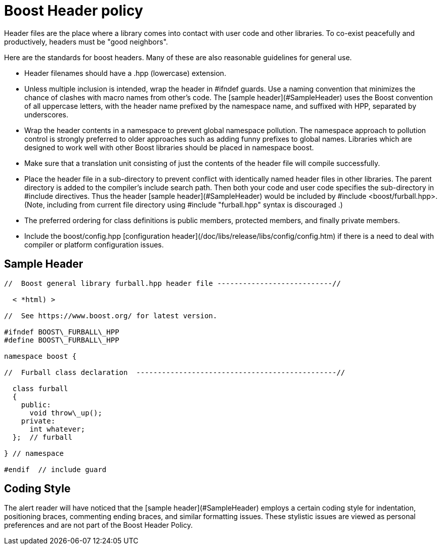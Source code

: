 = Boost Header policy
:idprefix:
:idseparator: -

Header files are the place where a library comes into
 contact with user code and other libraries. To co-exist
 peacefully and productively, headers must be "good
 neighbors".


Here are the standards for boost headers. Many of these are
 also reasonable guidelines for general use.


* Header filenames should have a .hpp (lowercase)
 extension.
* Unless multiple inclusion is intended, wrap the header in
 #ifndef guards. Use a naming convention that minimizes the
 chance of clashes with macro names from other's code. The
 [sample header](#SampleHeader) uses the Boost
 convention of all uppercase letters, with the header name
 prefixed by the namespace name, and suffixed with HPP,
 separated by underscores.
* Wrap the header contents in a namespace to prevent global
 namespace pollution. The namespace approach to pollution
 control is strongly preferred to older approaches such as
 adding funny prefixes to global names. Libraries which are
 designed to work well with other Boost libraries should be
 placed in namespace boost.
* Make sure that a translation unit consisting of just the
 contents of the header file will compile successfully.
* Place the header file in a sub-directory to prevent
 conflict with identically named header files in other
 libraries. The parent directory is added to the compiler's
 include search path. Then both your code and user code
 specifies the sub-directory in #include directives.
 Thus the header [sample header](#SampleHeader)
 would be included by #include
 <boost/furball.hpp>. (Note, including from current
 file directory using #include "furball.hpp" syntax
 is discouraged .)
* The preferred ordering for class definitions is public
 members, protected members, and finally private members.
* Include the boost/config.hpp [configuration
 header](/doc/libs/release/libs/config/config.htm) if there is a need to deal with compiler or
 platform configuration issues.


== Sample Header

```

//  Boost general library furball.hpp header file ---------------------------//

  < *html) >

//  See https://www.boost.org/ for latest version.

#ifndef BOOST\_FURBALL\_HPP
#define BOOST\_FURBALL\_HPP

namespace boost {

//  Furball class declaration  -----------------------------------------------//

  class furball
  {
    public: 
      void throw\_up();
    private:
      int whatever;
  };  // furball

} // namespace

#endif  // include guard

```

Coding Style
------------


The alert reader will have noticed that the [sample header](#SampleHeader) employs a certain coding
 style for indentation, positioning braces, commenting ending
 braces, and similar formatting issues. These stylistic issues
 are viewed as personal preferences and are not part of the
 Boost Header Policy.









